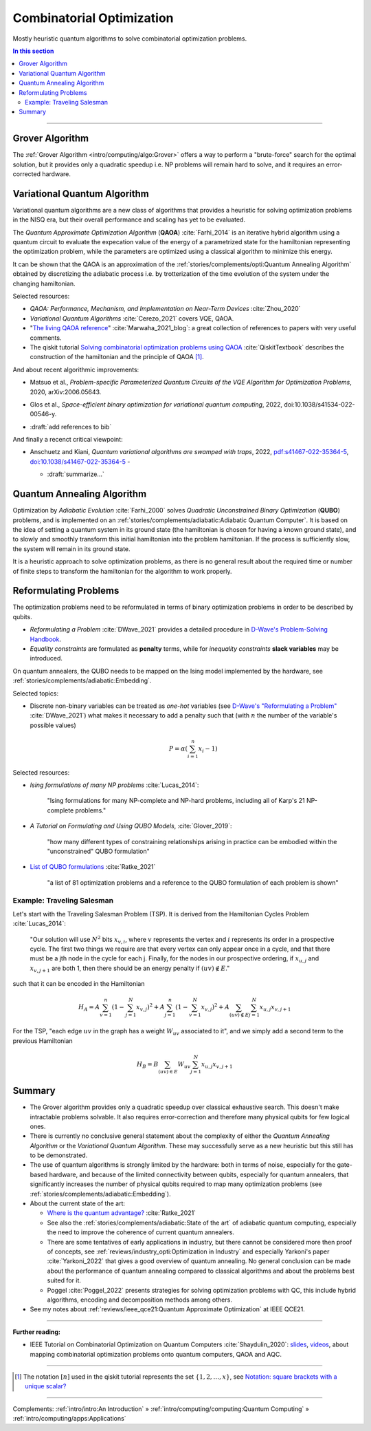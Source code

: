 
Combinatorial Optimization
==========================

Mostly heuristic quantum algorithms to solve combinatorial optimization problems.

.. contents:: In this section
    :local:

-----

.. ---------------------------------------------------------------------------

Grover Algorithm
----------------

The
:ref:`Grover Algorithm <intro/computing/algo:Grover>`
offers a way to perform a "brute-force" search for the optimal solution,
but it provides only a quadratic speedup
i.e. NP problems will remain hard to solve,
and it requires an error-corrected hardware.

.. ---------------------------------------------------------------------------

Variational Quantum Algorithm
-----------------------------

Variational quantum algorithms are a new class of algorithms that provides
a heuristic for solving optimization problems in the NISQ era,
but their overall performance and scaling has yet to be evaluated.

The *Quantum Approximate Optimization Algorithm* (**QAOA**) :cite:`Farhi_2014`
is an iterative hybrid algorithm using a quantum circuit to evaluate the expecation value
of the energy of a parametrized state for the hamiltonian representing the optimization problem,
while the parameters are optimized using a classical algorithm to minimize this energy.

It can be shown that the QAOA is an approximation of the
:ref:`stories/complements/opti:Quantum Annealing Algorithm`
obtained by discretizing the adiabatic process i.e. by trotterization of the time evolution
of the system under the changing hamiltonian.

Selected resources:

* *QAOA: Performance, Mechanism, and Implementation on Near-Term Devices* :cite:`Zhou_2020`

* *Variational Quantum Algorithms* :cite:`Cerezo_2021` covers VQE, QAOA.

* "`The living QAOA reference <https://marwahaha.github.io/qaoa-reference/>`_" :cite:`Marwaha_2021_blog`:
  a great collection of references to papers with very useful comments.
  
* The qiskit tutorial
  `Solving combinatorial optimization problems using QAOA <https://learn.qiskit.org/course/ch-applications/solving-combinatorial-optimization-problems-using-qaoa#Constructing%20Hamiltonian>`_ :cite:`QiskitTextbook`
  describes the construction of the hamiltonian and the principle of QAOA [#notation]_.

And about recent algorithmic improvements:

- | Matsuo et al.,
    *Problem-specific Parameterized Quantum Circuits of the VQE Algorithm for Optimization Problems*, 2020, 
    arXiv:2006.05643.

- | Glos et al., *Space-efficient binary optimization for variational quantum computing*, 2022,
    doi:10.1038/s41534-022-00546-y.

- :draft:`add references to bib`

And finally a recenct critical viewpoint:

- | Anschuetz and Kiani, *Quantum variational algorithms are swamped with traps*, 2022,
    `pdf:s41467-022-35364-5 <https://www.nature.com/articles/s41467-022-35364-5.pdf>`_,
    `doi:10.1038/s41467-022-35364-5 <https://doi.org/10.1038/s41467-022-35364-5>`_ -
  
  - :draft:`summarize...`

.. ---------------------------------------------------------------------------

Quantum Annealing Algorithm 
---------------------------

Optimization by *Adiabatic Evolution* :cite:`Farhi_2000` solves *Quadratic Unconstrained Binary Optimization* (**QUBO**) problems,
and is implemented on an :ref:`stories/complements/adiabatic:Adiabatic Quantum Computer`.
It is based on the idea of setting a quantum system in its ground state
(the hamiltonian is chosen for having a known ground state),
and to slowly and smoothly transform this initial hamiltonian into the problem hamiltonian.
If the process is sufficiently slow, the system will remain in its ground state.

It is a heuristic approach to solve optimization problems, as there is no general result
about the required time or number of finite steps to transform the hamiltonian for the
algorithm to work properly.

.. ---------------------------------------------------------------------------

Reformulating Problems
----------------------

The optimization problems need to be reformulated in terms of binary optimization problems
in order to be described by qubits.

* *Reformulating a Problem* :cite:`DWave_2021` provides a detailed procedure in
  `D-Wave's Problem-Solving Handbook <https://docs.dwavesys.com/docs/latest/handbook_reformulating.html>`_.

* *Equality constraints* are formulated as **penalty** terms,
  while for *inequality constraints* **slack variables** may be introduced.

On quantum annealers, the QUBO needs to be mapped on the Ising model implemented by the hardware, see
:ref:`stories/complements/adiabatic:Embedding`.

Selected topics:

* Discrete non-binary variables can be treated as *one-hot* variables
  (see `D-Wave's "Reformulating a Problem" <https://docs.dwavesys.com/docs/latest/handbook_reformulating.html>`_
  :cite:`DWave_2021`)
  what makes it necessary to add a penalty such that
  (with :math:`n` the number of the variable's possible values)

    .. math:: P = \alpha \left( \sum_{i=1}^{n} x_i - 1 \right)

Selected resources:

* *Ising formulations of many NP problems* :cite:`Lucas_2014`:

    "Ising formulations for many NP-complete and NP-hard problems, including all of Karp's 21 NP-complete problems."

* *A Tutorial on Formulating and Using QUBO Models*, :cite:`Glover_2019`:

    "how many different types of constraining relationships arising in practice
    can be embodied within the "unconstrained" QUBO formulation"

* `List of QUBO formulations <https://blog.xa0.de/post/List-of-QUBO-formulations/>`_
  :cite:`Ratke_2021`
  
    "a list of 81 optimization problems and a reference to the QUBO formulation of each problem is shown"

Example: Traveling Salesman
^^^^^^^^^^^^^^^^^^^^^^^^^^^

Let's start with the Traveling Salesman Problem (TSP).
It is derived  from the Hamiltonian Cycles Problem :cite:`Lucas_2014`:
    
    "Our solution will use :math:`N^2` bits :math:`x_{v,i}`,
    where :math:`v` represents the vertex and :math:`i` represents its order in a prospective cycle.
    The first two things we require are that every vertex can only appear once in a cycle,
    and that there must be a jth node in the cycle for each j.
    Finally, for the nodes in our prospective ordering, if :math:`x_{u,j}` and :math:`x_{v,j+1}` are both 1,
    then there should be an energy penalty if :math:`(uv) \not\in E`."

such that it can be encoded in the Hamiltonian

.. math::

    H_A =
    A \sum_{v=1}^n \left( 1 - \sum_{j=1}^{N} x_{v,j} \right) ^ 2 +
    A \sum_{j=1}^n \left( 1 - \sum_{v=1}^{N} x_{v,j} \right) ^ 2 +
    A \sum_{(uv) \not\in E} \sum_{j=1}^N x_{u,j} x_{v,j+1}

For the TSP, "each edge :math:`uv` in the graph has a weight :math:`W_{uv}` associated to it",
and we simply add a second term to the previous Hamiltonian

.. math::

    H_B =
    B \sum_{(uv) \in E} W_{uv} \sum_{j=1}^N x_{u,j} x_{v,j+1}

.. ---------------------------------------------------------------------------

Summary
-------

- The Grover algorithm provides only a quadratic speedup over classical exhaustive search.
  This doesn't make intractable problems solvable. It also requires error-correction and
  therefore many physical qubits for few logical ones.

- There is currently no conclusive general statement about the complexity
  of either the *Quantum Annealing Algorithm*
  or the *Variational Quantum Algorithm*.
  These may successfully serve as a new heuristic but this still has to be demonstrated.

- The use of quantum algorithms is strongly limited by the hardware:
  both in terms of noise, especially for the gate-based hardware, and
  because of the limited connectivity between qubits, especially for quantum annealers,
  that significantly increases the number of physical qubits required to map many
  optimization problems (see
  :ref:`stories/complements/adiabatic:Embedding`).

- About the current state of the art:
  
  - `Where is the quantum advantage? <https://blog.xa0.de/post/Where-is-the-quantum-advantage%3F/>`_
    :cite:`Ratke_2021`
  
  - See also the :ref:`stories/complements/adiabatic:State of the art` of adiabatic quantum computing,
    especially the need to improve the coherence of current quantum annealers.

  - There are some tentatives of early applications in industry, but there cannot be considered more then
    proof of concepts, see :ref:`reviews/industry_opti:Optimization in Industry` and especially
    Yarkoni's paper :cite:`Yarkoni_2022` that gives a good overview of quantum annealing.
    No general conclusion can be made about the performance of quantum annealing compared to
    classical algorithms and about the problems best suited for it.
  
  - Poggel :cite:`Poggel_2022` presents strategies for solving optimization problems with QC, this include
    hybrid algorithms, encoding and decomposition methods among others.

- See my notes about :ref:`reviews/ieee_qce21:Quantum Approximate Optimization` at IEEE QCE21.

.. ===========================================================================

-----

**Further reading:**

- IEEE Tutorial on Combinatorial Optimization on Quantum Computers :cite:`Shaydulin_2020`:
  `slides <https://github.com/rsln-s/IEEE_QW_2020/blob/master/Slides.pdf>`_, 
  `videos <https://www.youtube.com/playlist?list=PLn2GetlnOf-sdGdmCa_P35iC64KlH_pHo>`_,
  about mapping combinatorial optimization problems onto quantum computers,
  QAOA and AQC.

-----

.. [#notation]

    The notation :math:`[n]` used in the qiskit tutorial represents the set
    :math:`\{1,2,…,x\}`,
    see `Notation: square brackets with a unique scalar? <https://math.stackexchange.com/questions/1768999/notation-square-brackets-with-a-unique-scalar>`_

-----

Complements:
:ref:`intro/intro:An Introduction` »
:ref:`intro/computing/computing:Quantum Computing` »
:ref:`intro/computing/apps:Applications`
